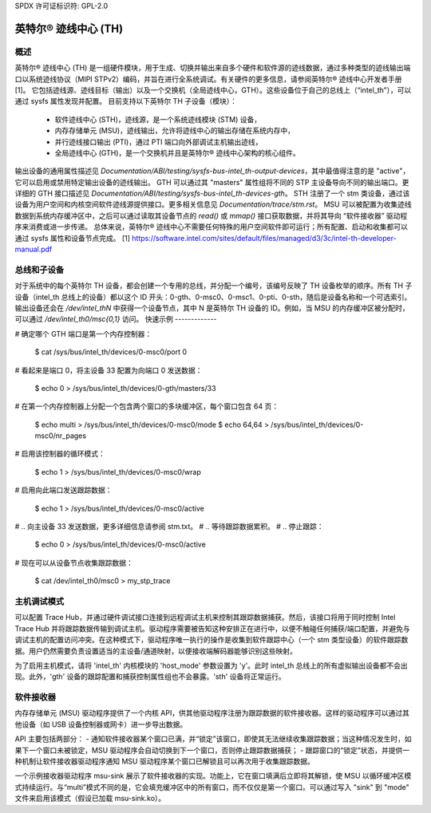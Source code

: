 SPDX 许可证标识符: GPL-2.0

=======================
英特尔® 迹线中心 (TH)
=======================

概述
--------

英特尔® 迹线中心 (TH) 是一组硬件模块，用于生成、切换并输出来自多个硬件和软件源的迹线数据，通过多种类型的迹线输出端口以系统迹线协议（MIPI STPv2）编码，并旨在进行全系统调试。有关硬件的更多信息，请参阅英特尔® 迹线中心开发者手册 [1]。
它包括迹线源、迹线目标（输出）以及一个交换机（全局迹线中心，GTH）。这些设备位于自己的总线上（“intel_th”），可以通过 sysfs 属性发现并配置。
目前支持以下英特尔 TH 子设备（模块）：
  - 软件迹线中心 (STH)，迹线源，是一个系统迹线模块 (STM) 设备，
  - 内存存储单元 (MSU)，迹线输出，允许将迹线中心的输出存储在系统内存中，
  - 并行迹线接口输出 (PTI)，通过 PTI 端口向外部调试主机输出迹线，
  - 全局迹线中心 (GTH)，是一个交换机并且是英特尔® 迹线中心架构的核心组件。
输出设备的通用属性描述见 `Documentation/ABI/testing/sysfs-bus-intel_th-output-devices`，其中最值得注意的是 "active"，它可以启用或禁用特定输出设备的迹线输出。
GTH 可以通过其 "masters" 属性组将不同的 STP 主设备导向不同的输出端口。更详细的 GTH 接口描述见 `Documentation/ABI/testing/sysfs-bus-intel_th-devices-gth`。
STH 注册了一个 stm 类设备，通过该设备为用户空间和内核空间软件迹线源提供接口。更多相关信息见 `Documentation/trace/stm.rst`。
MSU 可以被配置为收集迹线数据到系统内存缓冲区中，之后可以通过读取其设备节点的 `read()` 或 `mmap()` 接口获取数据，并将其导向 “软件接收器” 驱动程序来消费或进一步传递。
总体来说，英特尔® 迹线中心不需要任何特殊的用户空间软件即可运行；所有配置、启动和收集都可以通过 sysfs 属性和设备节点完成。
[1] https://software.intel.com/sites/default/files/managed/d3/3c/intel-th-developer-manual.pdf

总线和子设备
------------------

对于系统中的每个英特尔 TH 设备，都会创建一个专用的总线，并分配一个编号，该编号反映了 TH 设备枚举的顺序。所有 TH 子设备（intel_th 总线上的设备）都以这个 ID 开头：0-gth、0-msc0、0-msc1、0-pti、0-sth，随后是设备名称和一个可选索引。
输出设备还会在 `/dev/intel_thN` 中获得一个设备节点，其中 N 是英特尔 TH 设备的 ID。例如，当 MSU 的内存缓冲区被分配时，可以通过 `/dev/intel_th0/msc{0,1}` 访问。
快速示例
-------------

# 确定哪个 GTH 端口是第一个内存控制器：

	$ cat /sys/bus/intel_th/devices/0-msc0/port
	0

# 看起来是端口 0，将主设备 33 配置为向端口 0 发送数据：

	$ echo 0 > /sys/bus/intel_th/devices/0-gth/masters/33

# 在第一个内存控制器上分配一个包含两个窗口的多块缓冲区，每个窗口包含 64 页：

	$ echo multi > /sys/bus/intel_th/devices/0-msc0/mode
	$ echo 64,64 > /sys/bus/intel_th/devices/0-msc0/nr_pages

# 启用该控制器的循环模式：

	$ echo 1 > /sys/bus/intel_th/devices/0-msc0/wrap

# 启用向此端口发送跟踪数据：

	$ echo 1 > /sys/bus/intel_th/devices/0-msc0/active

# .. 向主设备 33 发送数据，更多详细信息请参阅 stm.txt。
# .. 等待跟踪数据累积。
# .. 停止跟踪：

	$ echo 0 > /sys/bus/intel_th/devices/0-msc0/active

# 现在可以从设备节点收集跟踪数据：

	$ cat /dev/intel_th0/msc0 > my_stp_trace

主机调试模式
------------------

可以配置 Trace Hub，并通过硬件调试接口连接到远程调试主机来控制其跟踪数据捕获。然后，该接口将用于同时控制 Intel Trace Hub 并将跟踪数据传输到调试主机。驱动程序需要被告知这种安排正在进行中，以便不触碰任何捕获/端口配置，并避免与调试主机的配置访问冲突。在这种模式下，驱动程序唯一执行的操作是收集到软件跟踪中心（一个 stm 类型设备）的软件跟踪数据。用户仍然需要负责设置适当的主设备/通道映射，以便接收端解码器能够识别这些映射。

为了启用主机模式，请将 'intel_th' 内核模块的 'host_mode' 参数设置为 'y'。此时 intel_th 总线上的所有虚拟输出设备都不会出现。此外，'gth' 设备的跟踪配置和捕获控制属性组也不会暴露。'sth' 设备将正常运行。

软件接收器
--------------

内存存储单元 (MSU) 驱动程序提供了一个内核 API，供其他驱动程序注册为跟踪数据的软件接收器。这样的驱动程序可以通过其他设备（如 USB 设备控制器或网卡）进一步导出数据。

API 主要包括两部分：
- 通知软件接收器某个窗口已满，并“锁定”该窗口，即使其无法继续收集跟踪数据；当这种情况发生时，如果下一个窗口未被锁定，MSU 驱动程序会自动切换到下一个窗口，否则停止跟踪数据捕获；
- 跟踪窗口的“锁定”状态，并提供一种机制让软件接收器驱动程序通知 MSU 驱动程序某个窗口已解锁且可以再次用于收集跟踪数据。

一个示例接收器驱动程序 msu-sink 展示了软件接收器的实现。功能上，它在窗口填满后立即将其解锁，使 MSU 以循环缓冲区模式持续运行。与“multi”模式不同的是，它会填充缓冲区中的所有窗口，而不仅仅是第一个窗口。可以通过写入 "sink" 到 "mode" 文件来启用该模式（假设已加载 msu-sink.ko）。
